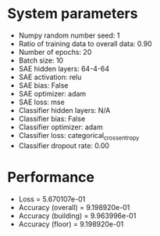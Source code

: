 #+STARTUP: showall
* System parameters
  - Numpy random number seed: 1
  - Ratio of training data to overall data: 0.90
  - Number of epochs: 20
  - Batch size: 10
  - SAE hidden layers: 64-4-64
  - SAE activation: relu
  - SAE bias: False
  - SAE optimizer: adam
  - SAE loss: mse
  - Classifier hidden layers: N/A
  - Classifier bias: False
  - Classifier optimizer: adam
  - Classifier loss: categorical_crossentropy
  - Classifier dropout rate: 0.00
* Performance
  - Loss = 5.670107e-01
  - Accuracy (overall) = 9.198920e-01
  - Accuracy (building) = 9.963996e-01
  - Accuracy (floor) = 9.198920e-01
